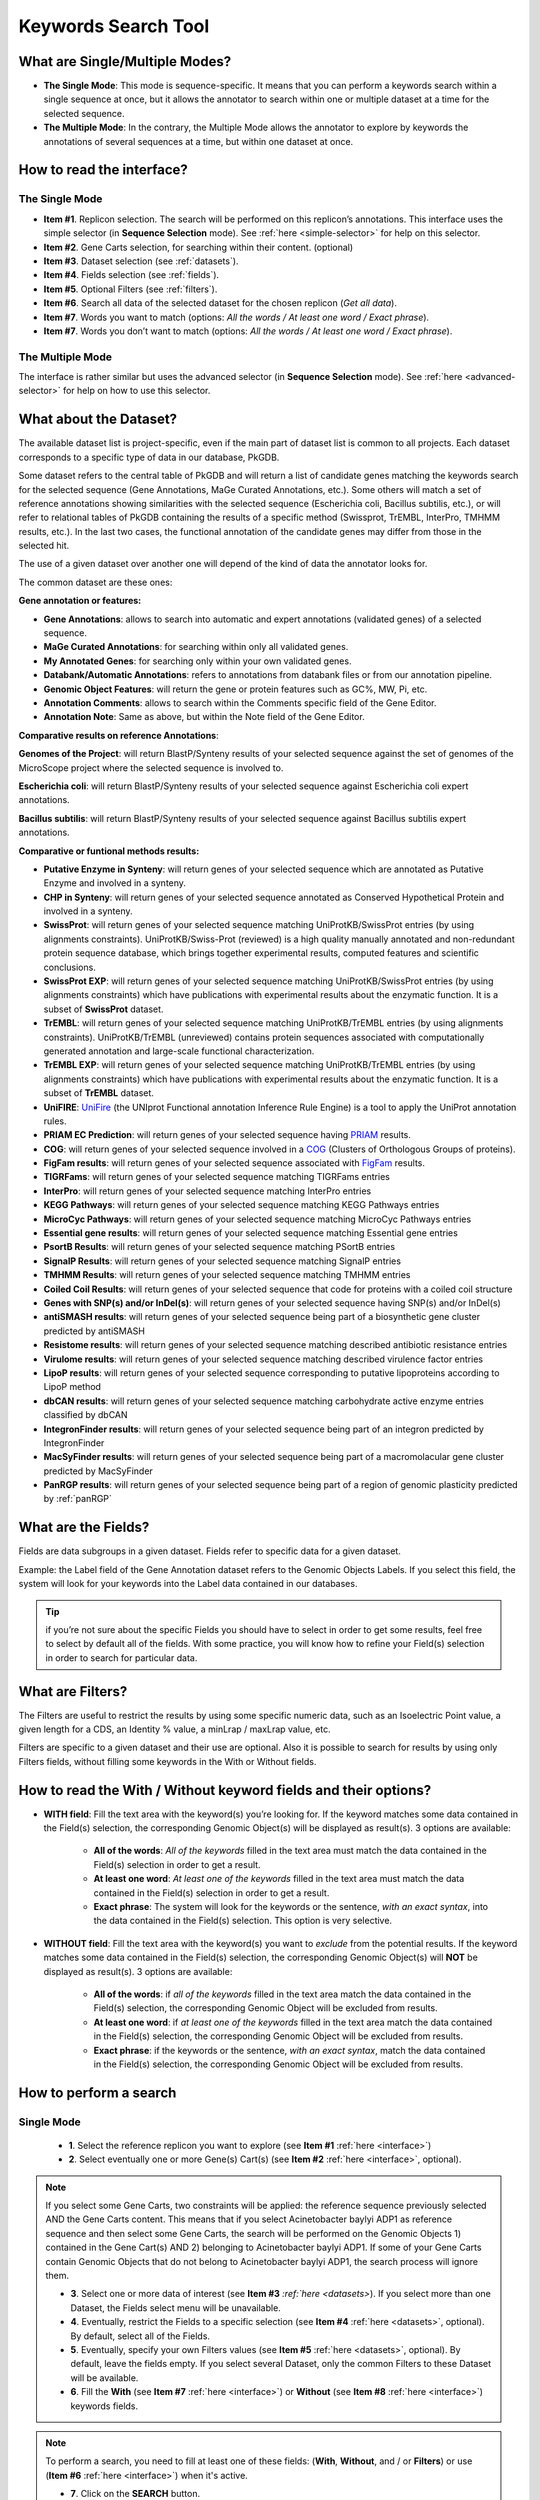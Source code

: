 .. _keywords:

####################
Keywords Search Tool
####################


What are Single/Multiple Modes?
-------------------------------

* **The Single Mode**: This mode is sequence-specific. It means that you can perform a keywords search within a single sequence at once, but it allows the annotator to search within one or multiple dataset at a time for the selected sequence.
* **The Multiple Mode**: In the contrary, the Multiple Mode allows the annotator to explore by keywords the annotations of several sequences at a time, but within one dataset at once.

.. _interface:

How to read the interface?
--------------------------

The Single Mode
~~~~~~~~~~~~~~~

.. image:: img/search_by_keyword.png
	:width: 100%

* **Item #1**. Replicon selection. The search will be performed on this replicon’s annotations.
  This interface uses the simple selector (in **Sequence Selection** mode).
  See :ref:`here <simple-selector>` for help on this selector.
* **Item #2**. Gene Carts selection, for searching within their content. (optional)
* **Item #3**. Dataset selection (see :ref:`datasets`).
* **Item #4**. Fields selection (see :ref:`fields`).
* **Item #5**. Optional Filters (see :ref:`filters`).
* **Item #6**. Search all data of the selected dataset for the chosen replicon (*Get all data*).
* **Item #7**. Words you want to match (options: *All the words / At least one word / Exact phrase*).
* **Item #7**. Words you don’t want to match (options: *All the words / At least one word / Exact phrase*).


The Multiple Mode
~~~~~~~~~~~~~~~~~
 
.. image:: img/search_by_keyword_multiple.png
	:width: 100%

The interface is rather similar but uses the advanced selector (in **Sequence Selection** mode).
See :ref:`here <advanced-selector>` for help on how to use this selector.

.. _datasets:

What about the Dataset?
-----------------------

The available dataset list is project-specific, even if the main part of dataset list is common to all projects. Each dataset corresponds to a specific type of data in our database, PkGDB.

Some dataset refers to the central table of PkGDB and will return a list of candidate genes matching the keywords search for the selected sequence (Gene Annotations, MaGe Curated Annotations, etc.).
Some others will match a set of reference annotations showing similarities with the selected sequence (Escherichia coli, Bacillus subtilis, etc.), or will refer to relational tables of PkGDB containing the results of a specific method (Swissprot, TrEMBL, InterPro, TMHMM results, etc.).
In the last two cases, the functional annotation of the candidate genes may differ from those in the selected hit.

The use of a given dataset over another one will depend of the kind of data the annotator looks for.

The common dataset are these ones:

**Gene annotation or features:**

* **Gene Annotations**: allows to search into automatic and expert annotations (validated genes) of a selected sequence.
* **MaGe Curated Annotations**: for searching within only all validated genes.
* **My Annotated Genes**: for searching only within your own validated genes.
* **Databank/Automatic Annotations**: refers to annotations from databank files or from our annotation pipeline.
* **Genomic Object Features**: will return the gene or protein features such as GC%, MW, Pi, etc.
* **Annotation Comments**: allows to search within the Comments specific field of the Gene Editor.
* **Annotation Note**: Same as above, but within the Note field of the Gene Editor.

**Comparative results on reference Annotations**:

**Genomes of the Project**: will return BlastP/Synteny results of your selected sequence against the set of genomes of the MicroScope project where the selected sequence is involved to.

**Escherichia coli**: will return BlastP/Synteny results of your selected sequence against Escherichia coli expert annotations.

**Bacillus subtilis**: will return BlastP/Synteny results of your selected sequence against Bacillus subtilis expert annotations.

**Comparative or funtional methods results:**

* **Putative Enzyme in Synteny**: will return genes of your selected sequence which are annotated as Putative Enzyme and involved in a synteny.
* **CHP in Synteny**: will return genes of your selected sequence annotated as Conserved Hypothetical Protein and involved in a synteny.
* **SwissProt**: will return genes of your selected sequence matching UniProtKB/SwissProt entries (by using alignments constraints). UniProtKB/Swiss-Prot (reviewed) is a high quality manually annotated and non-redundant protein sequence database, which brings together experimental results, computed features and scientific conclusions.
* **SwissProt EXP**: will return genes of your selected sequence matching UniProtKB/SwissProt entries (by using alignments constraints) which have publications with experimental results about the enzymatic function. It is a subset of **SwissProt** dataset.
* **TrEMBL**: will return genes of your selected sequence matching UniProtKB/TrEMBL entries (by using alignments constraints). UniProtKB/TrEMBL (unreviewed) contains protein sequences associated with computationally generated annotation and large-scale functional characterization.
* **TrEMBL EXP**: will return genes of your selected sequence matching UniProtKB/TrEMBL entries (by using alignments constraints) which have publications with experimental results about the enzymatic function. It is a subset of **TrEMBL** dataset.
* **UniFIRE**: `UniFire <https://www.uniprot.org/help/automatic_annotation>`_ (the UNIprot Functional annotation Inference Rule Engine) is a tool to apply the UniProt annotation rules.
* **PRIAM EC Prediction**: will return genes of your selected sequence having `PRIAM <http://priam.prabi.fr/>`_ results.
* **COG**: will return genes of your selected sequence involved in a `COG <http://www.ncbi.nlm.nih.gov/COG/>`_ (Clusters of Orthologous Groups of proteins).
* **FigFam results**: will return genes of your selected sequence associated with `FigFam <http://seed-viewer.theseed.org/seedviewer.cgi?page=FigFamViewer>`_ results.
* **TIGRFams**: will return genes of your selected sequence matching TIGRFams entries
* **InterPro**: will return genes of your selected sequence matching InterPro entries
* **KEGG Pathways**: will return genes of your selected sequence matching KEGG Pathways entries
* **MicroCyc Pathways**: will return genes of your selected sequence matching MicroCyc Pathways entries
* **Essential gene results**: will return genes of your selected sequence matching Essential gene entries
* **PsortB Results**: will return genes of your selected sequence matching PSortB entries
* **SignalP Results**: will return genes of your selected sequence matching SignalP entries
* **TMHMM Results**: will return genes of your selected sequence matching TMHMM entries
* **Coiled Coil Results**: will return genes of your selected sequence that code for proteins with a coiled coil structure
* **Genes with SNP(s) and/or InDel(s)**: will return genes of your selected sequence having SNP(s) and/or InDel(s)
* **antiSMASH results**: will return genes of your selected sequence being part of a biosynthetic gene cluster predicted by antiSMASH
* **Resistome results**: will return genes of your selected sequence matching described antibiotic resistance entries
* **Virulome results**: will return genes of your selected sequence matching described virulence factor entries
* **LipoP results**: will return genes of your selected sequence corresponding to putative lipoproteins according to LipoP method
* **dbCAN results**: will return genes of your selected sequence matching carbohydrate active enzyme entries classified by dbCAN
* **IntegronFinder results**: will return genes of your selected sequence being part of an integron predicted by IntegronFinder
* **MacSyFinder results**: will return genes of your selected sequence being part of a macromolacular gene cluster predicted by MacSyFinder
* **PanRGP results**: will return genes of your selected sequence being part of a region of genomic plasticity predicted by :ref:`panRGP`

.. _fields:

What are the Fields?
--------------------

Fields are data subgroups in a given dataset. Fields refer to specific data for a given dataset.

Example: the Label field of the Gene Annotation dataset refers to the Genomic Objects Labels. If you select this field, the system will look for your keywords into the Label data contained in our databases.

.. tip:: if you’re not sure about the specific Fields you should have to select in order to get some results, feel free to select by default all of the fields. With some practice, you will know how to refine your Field(s) selection in order to search for particular data.

.. _filters:

What are Filters?
-----------------

The Filters are useful to restrict the results by using some specific numeric data, such as an Isoelectric Point value, a given length for a CDS, an Identity % value, a minLrap / maxLrap value, etc.

Filters are specific to a given dataset and their use are optional. Also it is possible to search for results by using only Filters fields, without filling some keywords in the With or Without fields.


How to read the With / Without keyword fields and their options?
----------------------------------------------------------------

* **WITH field**: Fill the text area with the keyword(s) you’re looking for. If the keyword matches some data contained in the Field(s) selection, the corresponding Genomic Object(s) will be displayed as result(s). 3 options are available:

	* **All of the words**: *All of the keywords* filled in the text area must match the data contained in the Field(s) selection in order to get a result.
	* **At least one word**: *At least one of the keywords* filled in the text area must match the data contained in the Field(s) selection in order to get a result.
	* **Exact phrase**: The system will look for the keywords or the sentence, *with an exact syntax*, into the data contained in the Field(s) selection. This option is very selective.

* **WITHOUT field**: Fill the text area with the keyword(s) you want to *exclude* from the potential results. If the keyword matches some data contained in the Field(s) selection, the corresponding Genomic Object(s) will **NOT** be displayed as result(s). 3 options are available:

	* **All of the words**: if *all of the keywords* filled in the text area match the data contained in the Field(s) selection, the corresponding Genomic Object will be excluded from results.
	* **At least one word**: if *at least one of the keywords* filled in the text area match the data contained in the Field(s) selection, the corresponding Genomic Object will be excluded from results.
	* **Exact phrase**: if the keywords or the sentence, *with an exact syntax*, match the data contained in the Field(s) selection, the corresponding Genomic Object will be excluded from results.

How to perform a search
-----------------------

Single Mode
~~~~~~~~~~~

	* **1**. Select the reference replicon you want to explore (see **Item #1** :ref:`here <interface>`)
	* **2**. Select eventually one or more Gene(s) Cart(s) (see **Item #2** :ref:`here <interface>`, optional).

.. note:: If you select some Gene Carts, two constraints will be applied: the reference sequence previously selected AND the Gene Carts content. This means that if you select Acinetobacter baylyi ADP1 as reference sequence and then select some Gene Carts, the search will be performed on the Genomic Objects 1) contained in the Gene Cart(s) AND 2) belonging to Acinetobacter baylyi ADP1. If some of your Gene Carts contain Genomic Objects that do not belong to Acinetobacter baylyi ADP1, the search process will ignore them.

	* **3**. Select one or more data of interest (see **Item #3** `:ref:`here <datasets>`). If you select more than one Dataset, the Fields select menu will be unavailable.
	* **4**. Eventually, restrict the Fields to a specific selection (see **Item #4** :ref:`here <datasets>`, optional). By default, select all of the Fields.
	* **5**. Eventually, specify your own Filters values (see **Item #5** :ref:`here <datasets>`, optional). By default, leave the fields empty. If you select several Dataset, only the common Filters to these Dataset will be available.
	* **6**. Fill the **With** (see **Item #7** :ref:`here <interface>`) or **Without** (see **Item #8** :ref:`here <interface>`) keywords fields.


.. note:: To perform a search, you need to fill at least one of these fields: (**With**, **Without**, and / or **Filters**) or use (**Item #6** :ref:`here <interface>`) when it's active.

	* **7**. Click on the **SEARCH** button.
	* **8**. Browse the results. Matched keywords will be highlighted in yellow.
	* **9**. Eventually, proceed to a Refined Search from the previous results, or :ref:`export the results into a Gene Cart <genecarts>`.

Multiple Mode
~~~~~~~~~~~~~

	* **1**. Select one or more reference replicon(s) you want to explore (see **Item #1** :ref:`here <interface>`) **OR** select one or more Gene(s) Cart(s) (see **Item #2** :ref:`here <interface>`, optional).

.. note:: Unlike the Single Mode, the Multiple Mode allows the user to perform a search within several replicons at a time. This means that you should use the Multiple Mode if you want to perform a search within a Gene Cart containing Genomic Objects from different organisms.

	* **2**. Select the Dataset of interest (see **Item #3** :ref:`here <interface>`) (only one Dataset at a time in this mode).
	* **3**. Eventually, restrict the Fields to a specific selection (see **Item #4** :ref:`here <interface>`, optional). By default, select all of the Fields.
	* **4**. Eventually, specify your own Filters values (see **Item #5** :ref:`here <interface>`, optional). By default, leave the fields empty.
	* **5**. Fill the With (see **Item #7** :ref:`here <interface>`) or Without (see **Item #8** :ref:`here <interface>`) keywords fields.

.. note:: To perform a search, you need to fill at least one of these fields: (**With**, **Without**, and / or **Filters**) or use (see **Item #6** :ref:`here <interface>`) when it's active.

	* **6**. Click on the **SEARCH** button.
	* **7**. Browse the results. Matched keywords will be highlighted in yellow.
	* **8**. Eventually, proceed to a Refined Search from the previous results, or :ref:`export the results into a Gene Cart <genecarts>`.

How to refine a search?
-----------------------

* After having performed a search and assuming you got some results, you can choose to extract some data about the genes within your set of results by using the **Get Genes** button.

* After having performed a search and assuming you got some results, you can choose to refine them by proceeding a new search within this set of results. For this, you have to proceed the exact same way than previously, except you’ll have to click on the **EXPLORE MORE** button instead of the **NEW SEARCH** one. By doing this, a **Get Genes** will be perform, and the genes within your previous set of result will be provide as input of your current search. This method provides a good way to refine successively a set of candidate genes.


How to read search results?
---------------------------

Your search results will be displayed in a tab:

.. image:: img/key3.png

* **MoveTo**: If you click on the magnifying lense, the Genome Browser will popup for this Genomic Object
* **Label**: it gives you the label of the genomic object. If you click on it, the Gene Annotation Editor will popup for this Genomic Object
* **Type**: CDS, fCDS, tRNA, rRNA misc_RNA...
* **Begin**: begin position of the genomic object on the sequence
* **End**: end position of the genomic object on the sequence
* **Lenght**: length of the genomic object, in nucleotides
* **Frame**: reading frame of the genomic object
* **Gene**: gene name if any
* **Synonyms**: alternative name for the gene (if any)
* **Product**: product description of the protein
* **Roles**: functional categories associated with the protein using the Roles functional classification
* **EC Number**: EC number associated with the protein, if any
* **Reaction**: if any, gives the reactions implying the database protein (reactions given by Rhea and MetaCyc)
* **Localization**: cellular localization of the protein
* **BioProcess**: functional categories associated with the protein using the BioProcess functional classification
* **Product Type**: description of the product type of the protein
* **PubMed ID**: PubMed references linked to the annotation of the protein
* **Class**: indicates the class of the annotation (see :ref:`here <mage_class_field>` for more information).
* **Evidence**: indicates if the annotation is automatic or manually validated
* **Status**:  indicates the status of the expert annotation. (see :ref:`here <mage_status>` for more information)
* **Mutation**: indicates if there is or no a mutation on the gene
* **AMIGene Status**: no/Wrong/New


How to export and save results in a Gene Cart?
----------------------------------------------

Once you get some results, an **EXPORT TO GENE CART** button will be available above the results list. Click on this button and follow the instructions about the Gene Cart functionality.


How to explore within a Gene Cart content?
------------------------------------------

**Single mode**: once you've selected your organism, select the Gene Cart you want to explore. Then click on "Search".

.. image:: img/key4.png

**Multiple mode**: select "OR Explore within cart(s)", then click on the Gene Cart(s) you want to explore. Finally, click on "Search"

.. image:: img/key5.png


What are the Empty/Not Empty Buttons?
-------------------------------------

Those buttons allow you to get results where the selected fields are empty/not empty. For example, you're looking for all the genes that have the word "ATPase" in their product name, and amongst those results you only want to get those which have the "Gene" field completed. For this purpose, after searching for "ATPase" and seeing the results of your query, you have to select the "gene" field, and then click on the "Not empty" button.

.. image:: img/field.png
